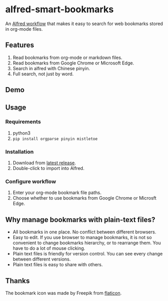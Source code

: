 #+options: toc:nil
* alfred-smart-bookmarks
@@html:<div align="center">@@
@@html:<img src='https://raw.githubusercontent.com/jxq0/alfred-smart-bookmarks/main/src/icon.png' width='80' height='80'>@@
@@html:</div>@@

An [[https://www.alfredapp.com/workflows/][Alfred workflow]] that makes it easy to search for web bookmarks stored in org-mode files.

** Features
1. Read bookmarks from org-mode or markdown files.
2. Read bookmarks from Google Chrome or Microsoft Edge.
3. Search in alfred with Chinese pinyin.
4. Full search, not just by word.

** Demo
[[https://raw.githubusercontent.com/jxq0/alfred-smart-bookmarks/main/screenshot.png]]

** Usage
*** Requirements
1. python3
2. ~pip install orgparse pinyin mistletoe~

*** Installation
1. Download from [[https://github.com/jxq0/alfred-smart-bookmarks/releases/latest/][latest release]].
2. Double-click to import into Alfred.

*** Configure workflow
1. Enter your org-mode bookmark file paths.
2. Choose whether to use bookmarks from Google Chrome or Microsft Edge.

** Why manage bookmarks with plain-text files?
- All bookmarks in one place. No conflict between different browsers.
- Easy to edit. If you use browser to manage bookmarks, it is not so convenient to change bookmarks hierarchy, or to rearrange them. You have to do a lot of mouse clicking.
- Plain text files is friendly for version control. You can see every change between different versions.
- Plain text files is easy to share with others.

** Thanks
The bookmark icon was made by Freepik from [[http://www.flaticon.com][flaticon]].
